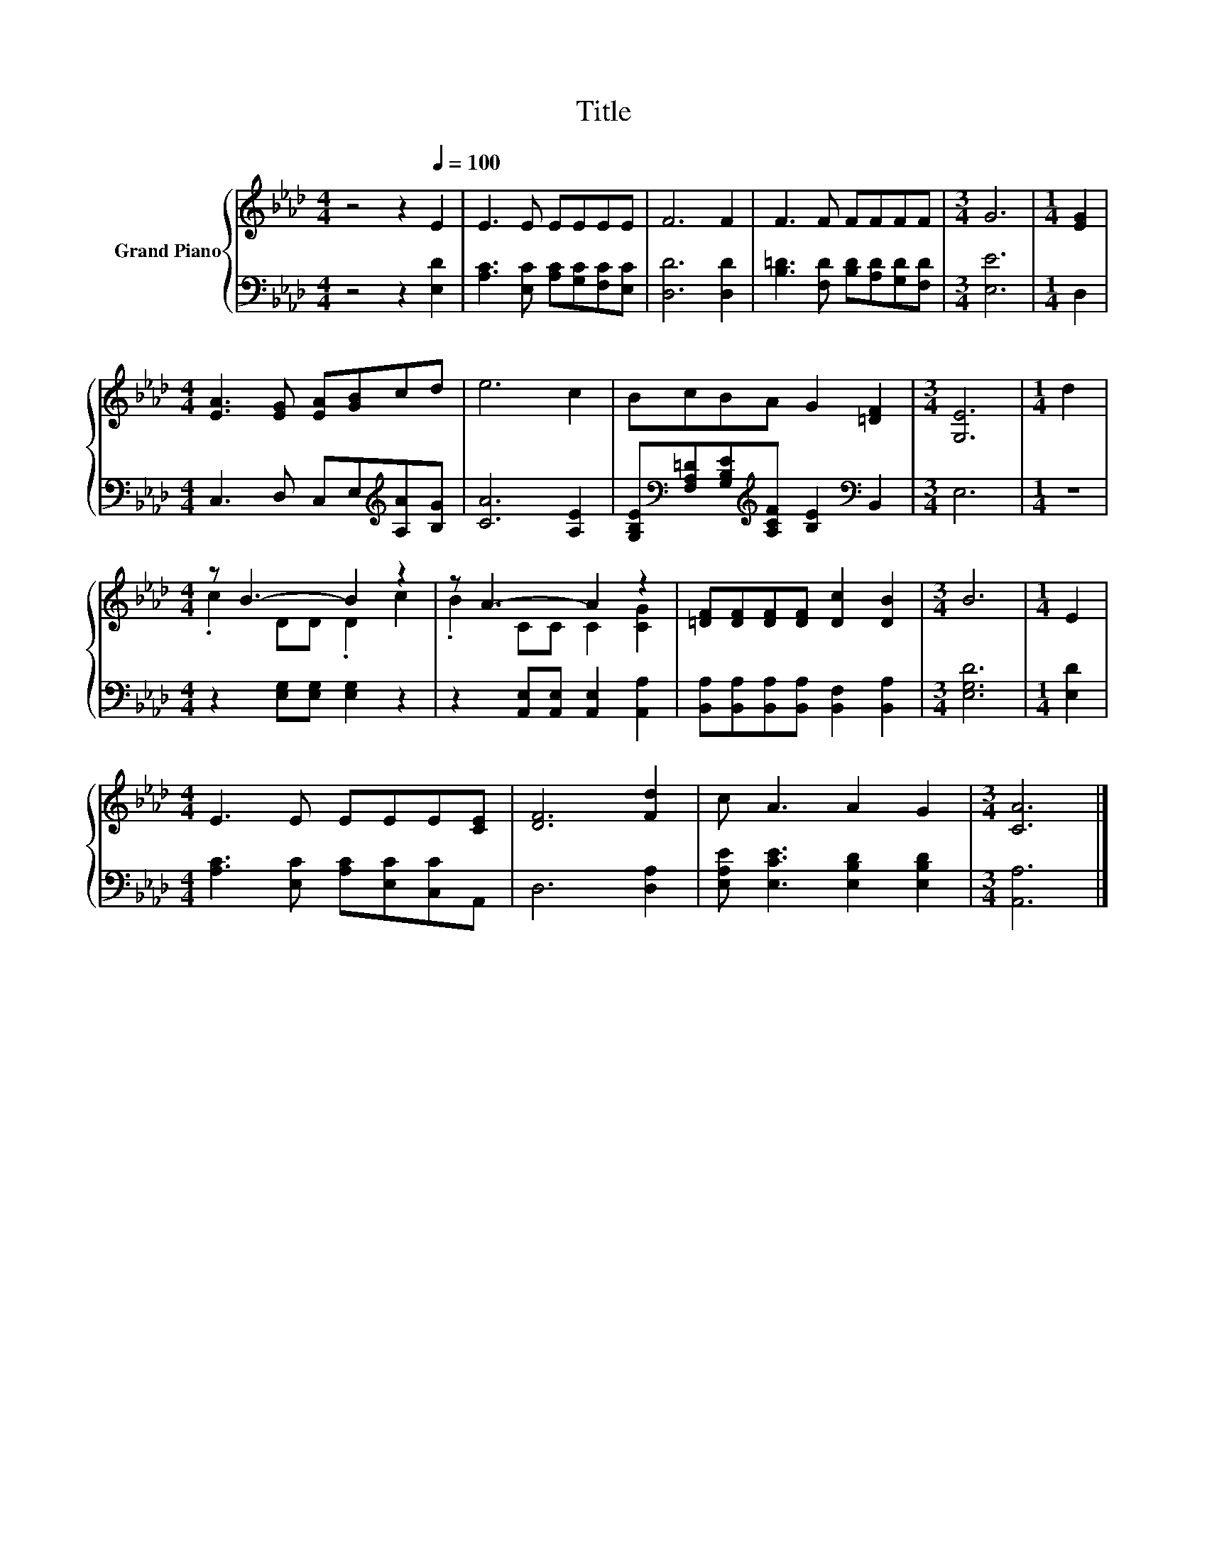 X:1
T:Title
%%score { ( 1 3 ) | 2 }
L:1/8
M:4/4
K:Ab
V:1 treble nm="Grand Piano"
V:3 treble 
V:2 bass 
V:1
 z4 z2[Q:1/4=100] E2 | E3 E EEEE | F6 F2 | F3 F FFFF |[M:3/4] G6 |[M:1/4] [EG]2 | %6
[M:4/4] [EA]3 [EG] [EA][GB]cd | e6 c2 | BcBA G2 [=DF]2 |[M:3/4] [G,E]6 |[M:1/4] d2 | %11
[M:4/4] z B3- B2 z2 | z A3- A2 z2 | [=DF][DF][DF][DF] [Dc]2 [DB]2 |[M:3/4] B6 |[M:1/4] E2 | %16
[M:4/4] E3 E EEE[CE] | [DF]6 [Fd]2 | c A3 A2 G2 |[M:3/4] [CA]6 |] %20
V:2
 z4 z2 [E,D]2 | [A,C]3 [E,C] [A,C][G,C][F,C][E,C] | [D,D]6 [D,D]2 | %3
 [B,=D]3 [F,D] [B,D][A,D][G,D][F,D] |[M:3/4] [E,E]6 |[M:1/4] D,2 | %6
[M:4/4] C,3 D, C,E,[K:treble][A,A][B,G] | [CA]6 [A,E]2 | %8
 [G,B,E][K:bass][F,A,=D][G,B,E][K:treble][A,CF] [B,E]2[K:bass] B,,2 |[M:3/4] E,6 |[M:1/4] z2 | %11
[M:4/4] z2 [E,G,][E,G,] [E,G,]2 z2 | z2 [A,,E,][A,,E,] [A,,E,]2 [A,,A,]2 | %13
 [B,,A,][B,,A,][B,,A,][B,,A,] [B,,F,]2 [B,,A,]2 |[M:3/4] [E,G,D]6 |[M:1/4] [E,D]2 | %16
[M:4/4] [A,C]3 [E,C] [A,C][E,C][C,C]A,, | D,6 [D,A,]2 | [E,A,E] [E,CE]3 [E,B,D]2 [E,B,D]2 | %19
[M:3/4] [A,,A,]6 |] %20
V:3
 x8 | x8 | x8 | x8 |[M:3/4] x6 |[M:1/4] x2 |[M:4/4] x8 | x8 | x8 |[M:3/4] x6 |[M:1/4] x2 | %11
[M:4/4] .c2 DD .D2 c2 | .B2 CC C2 [CG]2 | x8 |[M:3/4] x6 |[M:1/4] x2 |[M:4/4] x8 | x8 | x8 | %19
[M:3/4] x6 |] %20

